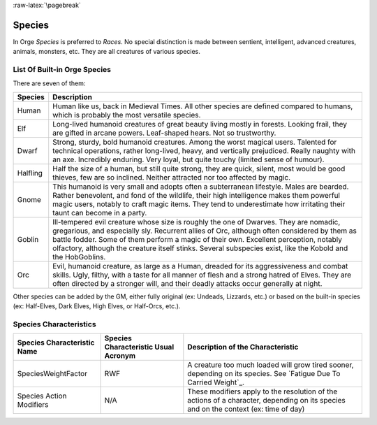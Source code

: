 
:raw-latex:`\pagebreak`


Species
-------

In Orge *Species* is preferred to *Races*. No special distinction is made between sentient, intelligent, advanced creatures, animals, monsters, etc. They are all creatures of various species.


List Of Built-in Orge Species
............................

There are seven of them:

+-------------+-------------------------------------------+
| Species     | Description                               |
|             |                                           |
|             |                                           |
+=============+===========================================+
| Human       | Human like us, back in Medieval Times.    |
|             | All other species are defined compared to |
|             | humans, which is probably the most        |
|             | versatile species.                        |
+-------------+-------------------------------------------+
| Elf         | Long-lived humanoid creatures of great    |
|             | beauty living mostly in forests. Looking  |
|             | frail, they are gifted in arcane powers.  |
|             | Leaf-shaped hears. Not so trustworthy.    |
|             |                                           |
+-------------+-------------------------------------------+
| Dwarf       | Strong, sturdy, bold humanoid creatures.  |
|             | Among the worst magical users. Talented   |
|             | for technical operations, rather          |
|             | long-lived, heavy, and vertically         |
|             | prejudiced. Really naughty with an axe.   |
|             | Incredibly enduring. Very loyal, but      |
|             | quite touchy (limited sense of humour).   |
+-------------+-------------------------------------------+
| Halfling    | Half the size of a human, but still quite |
|             | strong, they are quick, silent, most would|
|             | be good thieves, few are so inclined.     |
|             | Neither attracted nor too affected by     |
|             | magic.                                    |
+-------------+-------------------------------------------+
| Gnome       | This humanoid is very small and adopts    |
|             | often a subterranean lifestyle.           |
|             | Males are bearded. Rather benevolent, and |
|             | fond of the wildlife, their high          |
|             | intelligence makes them powerful magic    |
|             | users, notably to craft magic items.      |
|             | They tend to underestimate how irritating |
|             | their taunt can become in a party.        |
+-------------+-------------------------------------------+
| Goblin      | Ill-tempered evil creature whose size is  |
|             | roughly the one of Dwarves. They are      |
|             | nomadic, gregarious, and especially sly.  |
|             | Recurrent allies of Orc, although often   |
|             | considered by them as battle fodder.      |
|             | Some of them perform a magic of their own.|
|             | Excellent perception, notably olfactory,  |
|             | although the creature itself stinks.      |
|             | Several subspecies exist, like the Kobold |
|             | and the HobGoblins.                       |
+-------------+-------------------------------------------+
| Orc         | Evil, humanoid creature, as large as a    |
|             | Human, dreaded for its aggressiveness and |
|             | combat skills. Ugly, filthy, with a taste |
|             | for all manner of flesh and a strong      |
|             | hatred of Elves. They are often directed  |
|             | by a stronger will, and their deadly      |
|             | attacks occur generally at night.         |
+-------------+-------------------------------------------+


Other species can be added by the GM, either fully original (ex: Undeads, Lizzards, etc.) or based on the built-in species (ex: Half-Elves, Dark Elves, High Elves, or Half-Orcs, etc.).



Species Characteristics
.......................


+---------------------+----------------+--------------------------------------------------+
| Species             | Species        | Description of the Characteristic                |
| Characteristic      | Characteristic |                                                  |
| Name                | Usual Acronym  |                                                  |
+=====================+================+==================================================+
| SpeciesWeightFactor | RWF            | A creature too much loaded will grow tired       |
|                     |                | sooner, depending on its species.                |
|                     |                | See `Fatigue Due To Carried Weight`_.            |
+---------------------+----------------+--------------------------------------------------+
| Species Action      | N/A            | These modifiers apply to the resolution of the   |
| Modifiers           |                | actions of a character, depending on its species |
|                     |                | and on the context (ex: time of day)             |
+---------------------+----------------+--------------------------------------------------+

